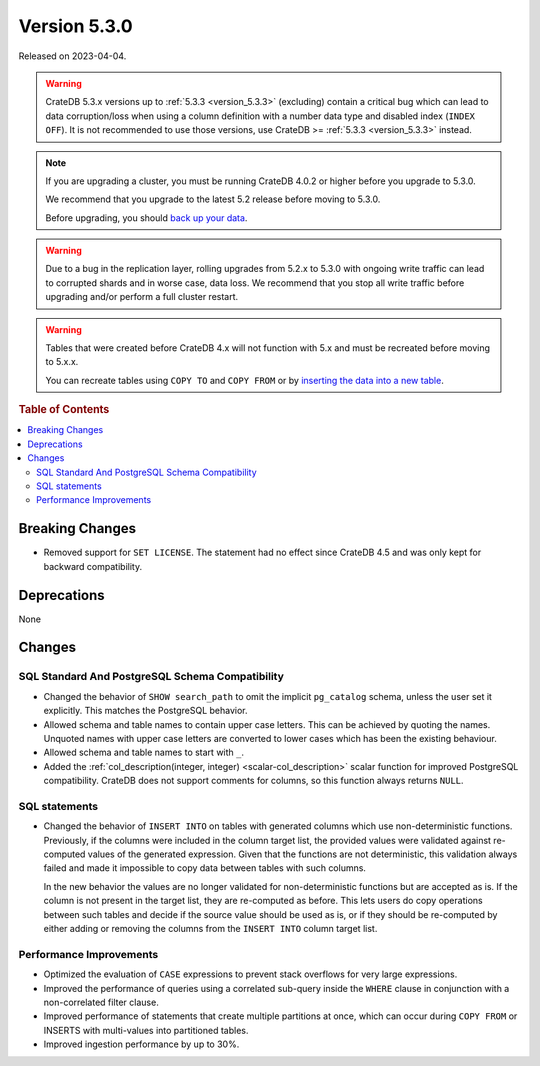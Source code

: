 .. _version_5.3.0:

=============
Version 5.3.0
=============

Released on 2023-04-04.

.. WARNING::

    CrateDB 5.3.x versions up to :ref:`5.3.3 <version_5.3.3>` (excluding)
    contain a critical bug which can lead to data corruption/loss when using
    a column definition with a number data type and disabled index
    (``INDEX OFF``).
    It is not recommended to use those versions, use CrateDB >=
    :ref:`5.3.3 <version_5.3.3>` instead.

.. NOTE::

    If you are upgrading a cluster, you must be running CrateDB 4.0.2 or higher
    before you upgrade to 5.3.0.

    We recommend that you upgrade to the latest 5.2 release before moving to
    5.3.0.

    Before upgrading, you should `back up your data`_.

.. WARNING::

    Due to a bug in the replication layer, rolling upgrades from 5.2.x to 5.3.0
    with ongoing write traffic can lead to corrupted shards and in worse case,
    data loss. We recommend that you stop all write traffic before upgrading
    and/or perform a full cluster restart.


.. WARNING::

    Tables that were created before CrateDB 4.x will not function with 5.x
    and must be recreated before moving to 5.x.x.

    You can recreate tables using ``COPY TO`` and ``COPY FROM`` or by
    `inserting the data into a new table`_.

.. _back up your data: https://crate.io/docs/crate/reference/en/latest/admin/snapshots.html
.. _inserting the data into a new table: https://crate.io/docs/crate/reference/en/latest/admin/system-information.html#tables-need-to-be-recreated



.. rubric:: Table of Contents

.. contents::
   :local:


Breaking Changes
================

- Removed support for ``SET LICENSE``. The statement had no effect since CrateDB
  4.5 and was only kept for backward compatibility.


Deprecations
============

None


Changes
=======

SQL Standard And PostgreSQL Schema Compatibility
------------------------------------------------

- Changed the behavior of ``SHOW search_path`` to omit the implicit
  ``pg_catalog`` schema, unless the user set it explicitly. This matches the
  PostgreSQL behavior.

- Allowed schema and table names to contain upper case letters. This can be
  achieved by quoting the names. Unquoted names with upper case letters are
  converted to lower cases which has been the existing behaviour.

- Allowed schema and table names to start with ``_``.

- Added the :ref:`col_description(integer, integer) <scalar-col_description>` scalar
  function for improved PostgreSQL compatibility. CrateDB does not support
  comments for columns, so this function always returns ``NULL``.


SQL statements
--------------

- Changed the behavior of ``INSERT INTO`` on tables with generated columns which
  use non-deterministic functions.
  Previously, if the columns were included in the column target list, the
  provided values were validated against re-computed values of the generated
  expression. Given that the functions are not deterministic, this validation
  always failed and made it impossible to copy data between tables
  with such columns.

  In the new behavior the values are no longer validated for non-deterministic
  functions but are accepted as is. If the column is not present in the target
  list, they are re-computed as before. This lets users do copy operations
  between such tables and decide if the source value should be used as is, or if
  they should be re-computed by either adding or removing the columns from the
  ``INSERT INTO`` column target list.


Performance Improvements
------------------------

- Optimized the evaluation of ``CASE`` expressions to prevent stack overflows
  for very large expressions.

- Improved the performance of queries using a correlated sub-query inside the
  ``WHERE`` clause in conjunction with a non-correlated filter clause.

- Improved performance of statements that create multiple partitions at once,
  which can occur during ``COPY FROM`` or INSERTS with multi-values into
  partitioned tables.

- Improved ingestion performance by up to 30%.
